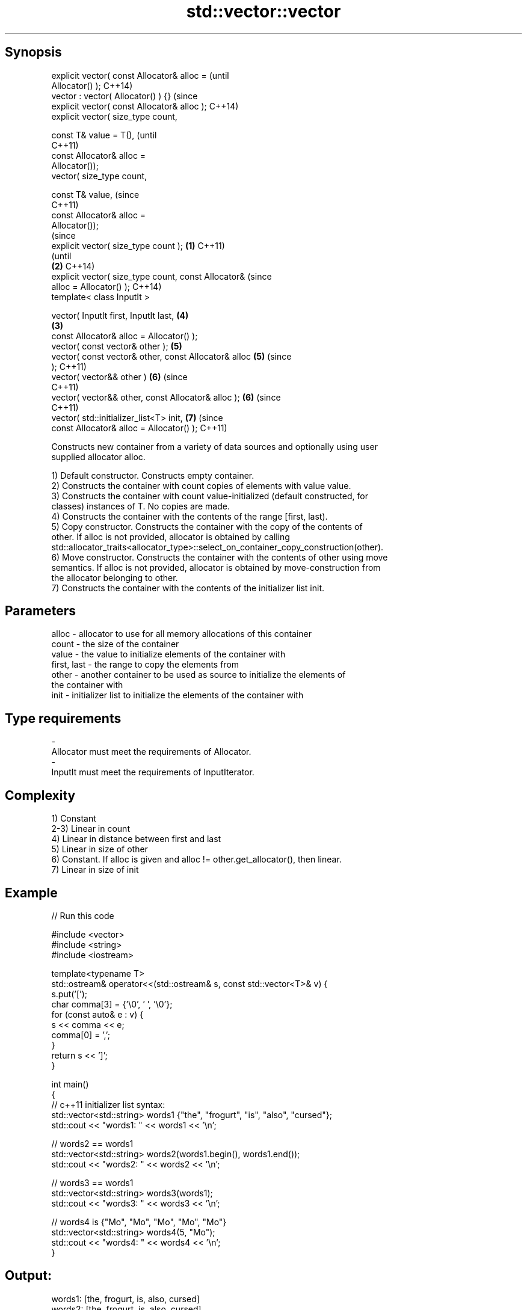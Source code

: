 .TH std::vector::vector 3 "Jun 28 2014" "2.0 | http://cppreference.com" "C++ Standard Libary"
.SH Synopsis
   explicit vector( const Allocator& alloc =                    (until
   Allocator() );                                               C++14)
   vector : vector( Allocator() ) {}                            (since
   explicit vector( const Allocator& alloc );                   C++14)
   explicit vector( size_type count,

                    const T& value = T(),                               (until
                                                                        C++11)
                    const Allocator& alloc =
   Allocator());
   vector( size_type count,

                    const T& value,                                     (since
                                                                        C++11)
                    const Allocator& alloc =
   Allocator());
                                                                                (since
   explicit vector( size_type count );                  \fB(1)\fP                     C++11)
                                                                                (until
                                                            \fB(2)\fP                 C++14)
   explicit vector( size_type count, const Allocator&                           (since
   alloc = Allocator() );                                                       C++14)
   template< class InputIt >

   vector( InputIt first, InputIt last,                                 \fB(4)\fP
                                                                \fB(3)\fP
           const Allocator& alloc = Allocator() );
   vector( const vector& other );                                       \fB(5)\fP
   vector( const vector& other, const Allocator& alloc                  \fB(5)\fP     (since
   );                                                                           C++11)
   vector( vector&& other )                                             \fB(6)\fP     (since
                                                                                C++11)
   vector( vector&& other, const Allocator& alloc );                    \fB(6)\fP     (since
                                                                                C++11)
   vector( std::initializer_list<T> init,                               \fB(7)\fP     (since
           const Allocator& alloc = Allocator() );                              C++11)

   Constructs new container from a variety of data sources and optionally using user
   supplied allocator alloc.

   1) Default constructor. Constructs empty container.
   2) Constructs the container with count copies of elements with value value.
   3) Constructs the container with count value-initialized (default constructed, for
   classes) instances of T. No copies are made.
   4) Constructs the container with the contents of the range [first, last).
   5) Copy constructor. Constructs the container with the copy of the contents of
   other. If alloc is not provided, allocator is obtained by calling
   std::allocator_traits<allocator_type>::select_on_container_copy_construction(other).
   6) Move constructor. Constructs the container with the contents of other using move
   semantics. If alloc is not provided, allocator is obtained by move-construction from
   the allocator belonging to other.
   7) Constructs the container with the contents of the initializer list init.

.SH Parameters

   alloc       - allocator to use for all memory allocations of this container
   count       - the size of the container
   value       - the value to initialize elements of the container with
   first, last - the range to copy the elements from
   other       - another container to be used as source to initialize the elements of
                 the container with
   init        - initializer list to initialize the elements of the container with
.SH Type requirements
   -
   Allocator must meet the requirements of Allocator.
   -
   InputIt must meet the requirements of InputIterator.

.SH Complexity

   1) Constant
   2-3) Linear in count
   4) Linear in distance between first and last
   5) Linear in size of other
   6) Constant. If alloc is given and alloc != other.get_allocator(), then linear.
   7) Linear in size of init

.SH Example

   
// Run this code

 #include <vector>
 #include <string>
 #include <iostream>
  
 template<typename T>
 std::ostream& operator<<(std::ostream& s, const std::vector<T>& v) {
     s.put('[');
     char comma[3] = {'\\0', ' ', '\\0'};
     for (const auto& e : v) {
         s << comma << e;
         comma[0] = ',';
     }
     return s << ']';
 }
  
 int main()
 {
     // c++11 initializer list syntax:
     std::vector<std::string> words1 {"the", "frogurt", "is", "also", "cursed"};
     std::cout << "words1: " << words1 << '\\n';
  
     // words2 == words1
     std::vector<std::string> words2(words1.begin(), words1.end());
     std::cout << "words2: " << words2 << '\\n';
  
     // words3 == words1
     std::vector<std::string> words3(words1);
     std::cout << "words3: " << words3 << '\\n';
  
     // words4 is {"Mo", "Mo", "Mo", "Mo", "Mo"}
     std::vector<std::string> words4(5, "Mo");
     std::cout << "words4: " << words4 << '\\n';
 }

.SH Output:

 words1: [the, frogurt, is, also, cursed]
 words2: [the, frogurt, is, also, cursed]
 words3: [the, frogurt, is, also, cursed]
 words4: [Mo, Mo, Mo, Mo, Mo]

.SH See also

   assign    assigns values to the container
             \fI(public member function)\fP 
   operator= assigns values to the container
             \fI(public member function)\fP 
